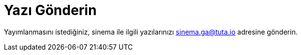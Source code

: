 = Yazı Gönderin

Yayımlanmasını istediğiniz, sinema ile ilgili yazılarınızı sinema.ga@tuta.io adresine gönderin.